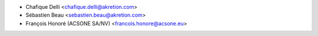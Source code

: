 * Chafique Delli <chafique.delli@akretion.com>
* Sébastien Beau <sebastien.beau@akretion.com>
* François Honoré (ACSONE SA/NV) <francois.honore@acsone.eu>

